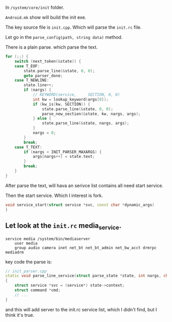In ~/system/core/init~ folder.

~Android.mk~ show will build the init exe.

The key source file is ~init.cpp~. Which will parse the ~init.rc~ file.

Let go in the ~parse_config(path, string data)~ method.

There is a plain parse. which parse the text.
#+BEGIN_SRC cpp
    for (;;) {
        switch (next_token(&state)) {
        case T_EOF:
            state.parse_line(&state, 0, 0);
            goto parser_done;
        case T_NEWLINE:
            state.line++;
            if (nargs) {
                // KEYWORD(service,     SECTION, 0, 0)
                int kw = lookup_keyword(args[0]);
                if (kw_is(kw, SECTION)) {
                    state.parse_line(&state, 0, 0);
                    parse_new_section(&state, kw, nargs, args);
                } else {
                    state.parse_line(&state, nargs, args);
                }
                nargs = 0;
            }
            break;
        case T_TEXT:
            if (nargs < INIT_PARSER_MAXARGS) {
                args[nargs++] = state.text;
            }
            break;
        }
    }
#+END_SRC

After parse the text, will hava an serivce list contains all need start service.

Then the start service. Which I interest is fork.
#+BEGIN_SRC cpp
  void service_start(struct service *svc, const char *dynamic_args)
  }
#+END_SRC


** Let look at the ~init.rc~ media_service.


#+BEGIN_SRC 
service media /system/bin/mediaserver
    user media
    group audio camera inet net_bt net_bt_admin net_bw_acct drmrpc mediadrm
#+END_SRC

key code the parse is:
#+BEGIN_SRC cpp
// init_parser.cpp
static void parse_line_service(struct parse_state *state, int nargs, char **args)
{
    struct service *svc = (service*) state->context;
    struct command *cmd;
    // ...
}
#+END_SRC

and this will add server to the init.rc service list, which I didn't find, but I think it's true.
